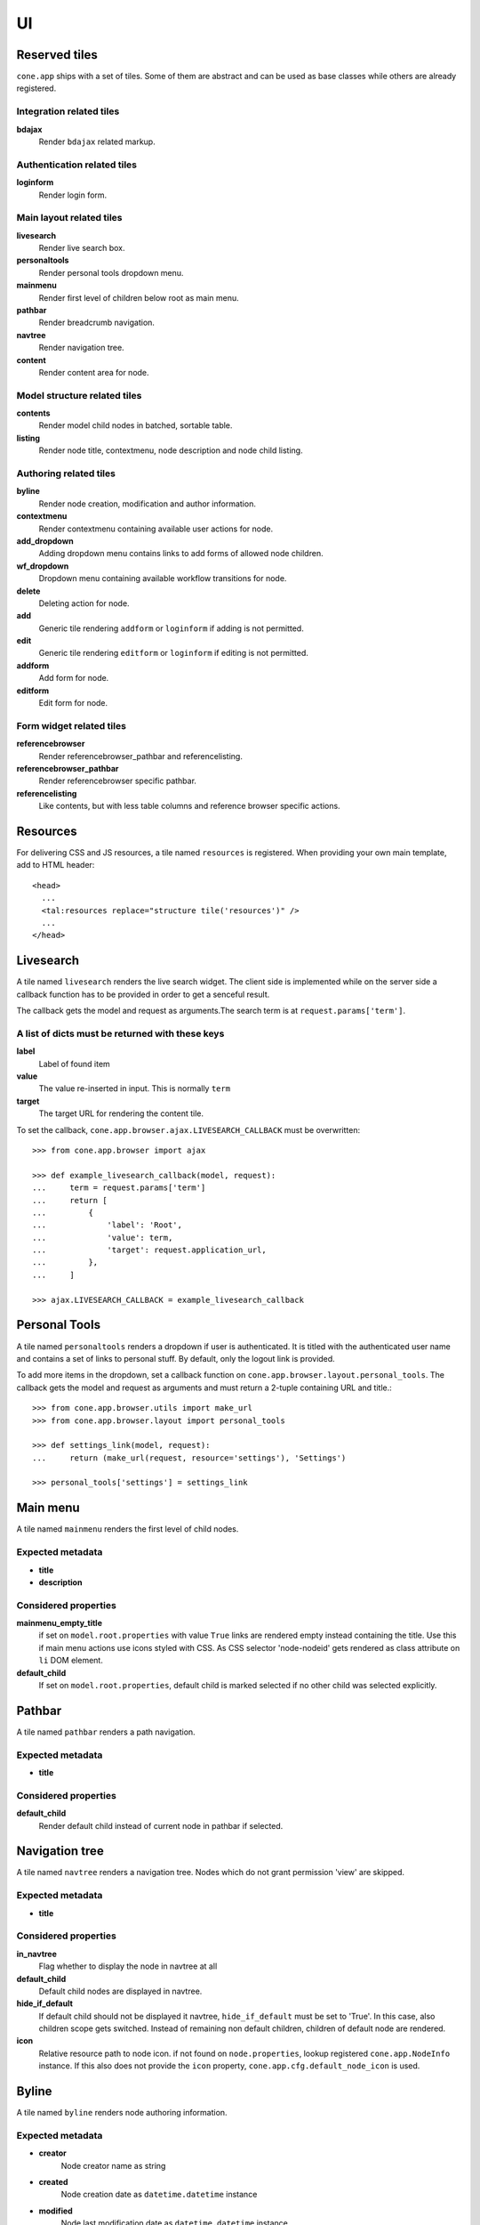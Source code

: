 ==
UI
==

Reserved tiles
--------------

``cone.app`` ships with a set of tiles. Some of them are abstract and can be
used as base classes while others are already registered.


Integration related tiles
.........................

**bdajax**
    Render ``bdajax`` related markup.


Authentication related tiles
............................

**loginform**
    Render login form.


Main layout related tiles
.........................

**livesearch**
    Render live search box.

**personaltools**
    Render personal tools dropdown menu.

**mainmenu**
    Render first level of children below root as main menu.

**pathbar**
    Render breadcrumb navigation.

**navtree**
    Render navigation tree.

**content**
    Render content area for node.


Model structure related tiles
.............................
    
**contents**
    Render model child nodes in batched, sortable table.

**listing**
    Render node title, contextmenu, node description and node child listing. 


Authoring related tiles
.......................

**byline**
    Render node creation, modification and author information.

**contextmenu**
    Render contextmenu containing available user actions for node.

**add_dropdown**
    Adding dropdown menu contains links to add forms of allowed node children.

**wf_dropdown**
    Dropdown menu containing available workflow transitions for node.

**delete**
    Deleting action for node.

**add**
    Generic tile rendering ``addform`` or ``loginform`` if adding is not
    permitted.

**edit**
    Generic tile rendering ``editform`` or ``loginform`` if editing is not
    permitted.

**addform**
    Add form for node.
    
**editform**
    Edit form for node.


Form widget related tiles
.........................

**referencebrowser**
    Render referencebrowser_pathbar and referencelisting.

**referencebrowser_pathbar**
    Render referencebrowser specific pathbar.

**referencelisting**
    Like contents, but with less table columns and reference browser specific
    actions.


Resources
---------

For delivering CSS and JS resources, a tile named ``resources`` is registered.
When providing your own main template, add to HTML header::

    <head>
      ...
      <tal:resources replace="structure tile('resources')" />
      ...
    </head>


Livesearch
----------

A tile named ``livesearch`` renders the live search widget. The client side is
implemented while on the server side a callback function has to be provided in
order to get a senceful result.

The callback gets the model and request as arguments.The search term is at
``request.params['term']``.


A list of dicts must be returned with these keys
................................................

**label**
    Label of found item

**value**
    The value re-inserted in input. This is normally ``term``

**target**
    The target URL for rendering the content tile.

To set the callback, ``cone.app.browser.ajax.LIVESEARCH_CALLBACK`` must be
overwritten::

    >>> from cone.app.browser import ajax
    
    >>> def example_livesearch_callback(model, request):
    ...     term = request.params['term']
    ...     return [
    ...         {
    ...             'label': 'Root',
    ...             'value': term,
    ...             'target': request.application_url,
    ...         },
    ...     ]
    
    >>> ajax.LIVESEARCH_CALLBACK = example_livesearch_callback


Personal Tools
--------------

A tile named ``personaltools`` renders a dropdown if user is authenticated. It
is titled with the authenticated user name and contains a set of links to 
personal stuff. By default, only the logout link is provided.

To add more items in the dropdown, set a callback function on  
``cone.app.browser.layout.personal_tools``. The callback gets the model and
request as arguments and must return a 2-tuple containing URL and title.::

    >>> from cone.app.browser.utils import make_url
    >>> from cone.app.browser.layout import personal_tools
    
    >>> def settings_link(model, request):
    ...     return (make_url(request, resource='settings'), 'Settings')
    
    >>> personal_tools['settings'] = settings_link


Main menu
---------

A tile named ``mainmenu`` renders the first level of child nodes.


Expected metadata
.................

- **title**

- **description**


Considered properties
.....................

**mainmenu_empty_title**
    if set on ``model.root.properties`` with value ``True`` links are rendered
    empty instead containing the title. Use this if main menu actions use
    icons styled with CSS. As CSS selector 'node-nodeid' gets rendered as
    class attribute on ``li`` DOM element.

**default_child**
    If set on ``model.root.properties``, default child is marked selected if
    no other child was selected explicitly.


Pathbar
-------

A tile named ``pathbar`` renders a path navigation.


Expected metadata
.................

- **title**


Considered properties
.....................

**default_child**
    Render default child instead of current node in pathbar if selected.


Navigation tree
---------------

A tile named ``navtree`` renders a navigation tree. Nodes which do not grant 
permission 'view' are skipped.


Expected metadata
.................

- **title**


Considered properties
.....................

**in_navtree**
    Flag whether to display the node in navtree at all

**default_child**
    Default child nodes are displayed in navtree.

**hide_if_default**
    If default child should not be displayed it navtree, ``hide_if_default``
    must be set to 'True'. In this case, also children scope gets switched.
    Instead of remaining non default children, children of default node are 
    rendered.

**icon**
    Relative resource path to node icon. if not found on ``node.properties``,
    lookup registered ``cone.app.NodeInfo`` instance. If this also does not
    provide the ``icon`` property, ``cone.app.cfg.default_node_icon`` is used.


Byline
------

A tile named ``byline`` renders node authoring information.


Expected metadata
.................

- **creator**
    Node creator name as string

- **created**
    Node creation date as ``datetime.datetime`` instance

- **modified**
    Node last modification date as ``datetime.datetime`` instance


Listing
-------

A tile named ``listing`` provides rendering the current node children as
listing.

XXX: used node metadata
XXX: used node properties


ProtectedContentTile
--------------------

When providing tiles for displaying node content, normally it's desired to
render the login form if access is forbidden. Therefor class
``cone.app.browser.layout.ProtectedContentTile`` is available. Use it as
tile class if registering the tile with ``cone.tile.registerTile`` or inherit
from it when working with the ``cone.tile.tile`` decorator.::

    >>> from cone.tile import tile, registerTile
    >>> from cone.app.browser.layout import ProtectedContentTile
    >>> registerTile('protected_tile',
    ...      'example.app:browser/templates/protected_tile.pt',
    ...      class_=ProtectedContentTile,
    ...      permission='login')
    
    >>> @tile('other_protected_tile', permission='login')
    ... class ProtectedTile(ProtectedContentTile):
    ...     def render(self):
    ...         return '<div>protected stuff</div>'
    